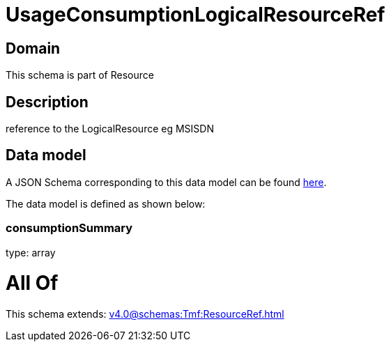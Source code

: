 = UsageConsumptionLogicalResourceRef

[#domain]
== Domain

This schema is part of Resource

[#description]
== Description

reference to the LogicalResource eg MSISDN


[#data_model]
== Data model

A JSON Schema corresponding to this data model can be found https://tmforum.org[here].

The data model is defined as shown below:


=== consumptionSummary
type: array


= All Of 
This schema extends: xref:v4.0@schemas:Tmf:ResourceRef.adoc[]
